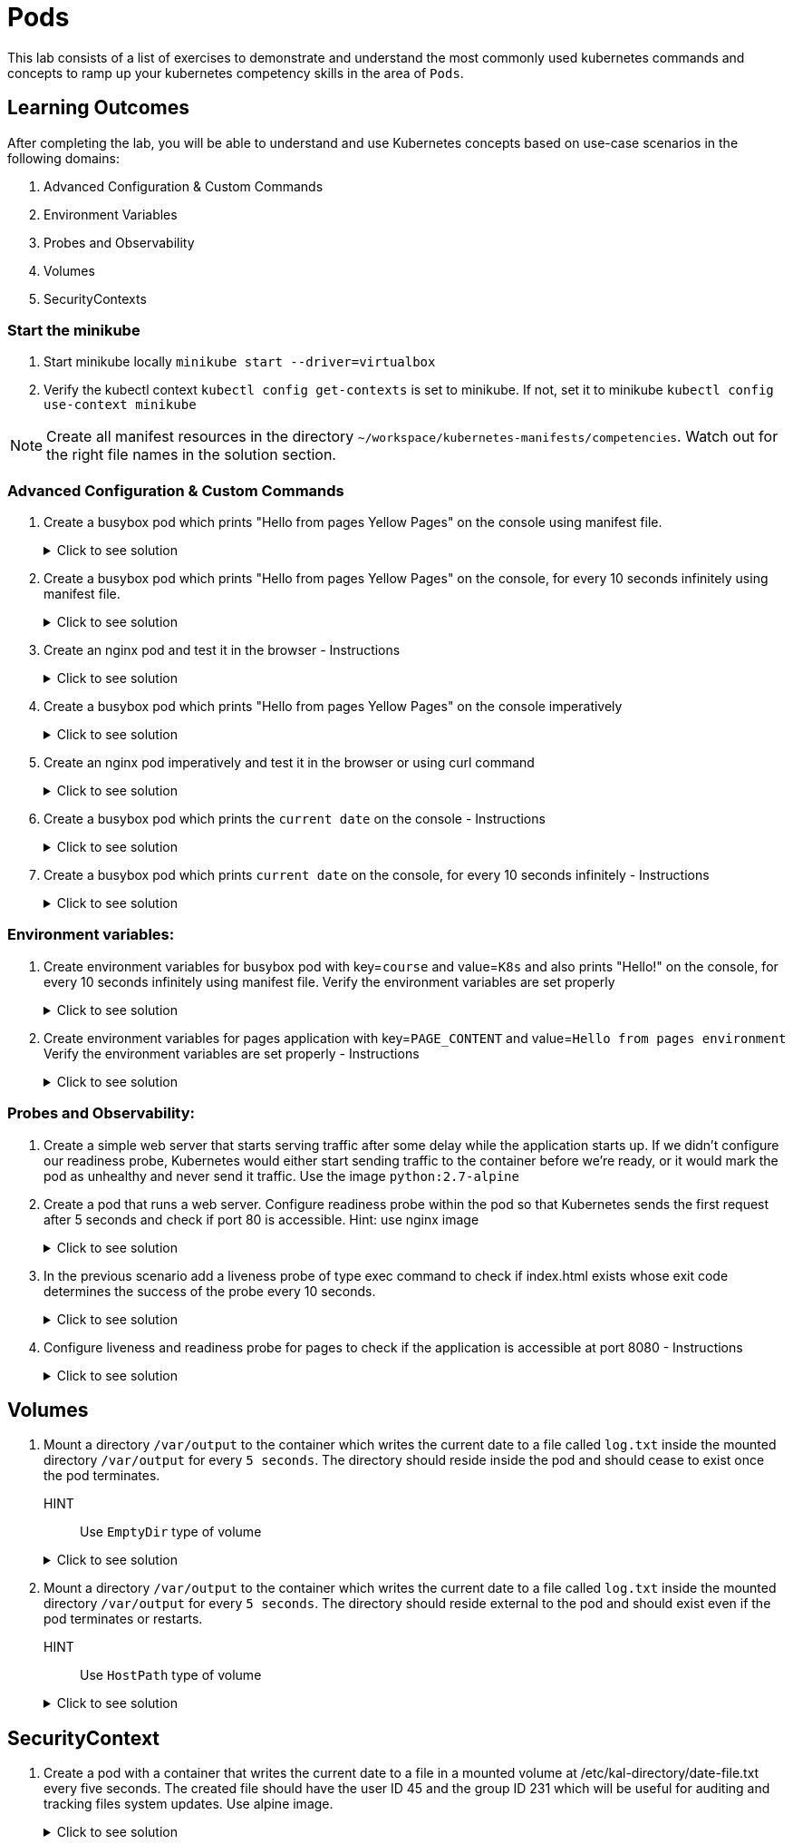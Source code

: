 = Pods
:stylesheet: boot-flatly.css
:nofooter:
:data-uri:
:icons: font
:linkattrs:

This lab consists of a list of exercises to demonstrate and understand
the most commonly used kubernetes commands and concepts to ramp up your kubernetes competency skills in the area of `Pods`.



== Learning Outcomes
After completing the lab, you will be able to understand and use Kubernetes concepts based on use-case scenarios in the following domains:

. Advanced Configuration & Custom Commands
. Environment Variables
. Probes and Observability
. Volumes
. SecurityContexts

=== Start the minikube

. Start minikube locally
`minikube start --driver=virtualbox`

. Verify the kubectl context `kubectl config get-contexts` is set to minikube. If not, set it to minikube `kubectl config use-context minikube`

[NOTE]
====
Create all manifest resources in the directory `~/workspace/kubernetes-manifests/competencies`. Watch out for the right file names in the solution section.
====

=== Advanced Configuration & Custom Commands

. Create a busybox pod which prints "Hello from pages Yellow Pages" on the console using manifest file.

+

.Click to see solution
[%collapsible]
====

`~/workspace/kubernetes-manifests/competencies/pods/1.yaml`


[source, yaml]
------------------
apiVersion: v1
kind: Pod
metadata:
  labels:
    run: busybox
  name: busybox
spec:
  containers:
    - image: busybox
      name: busybox
      command: ["/bin/sh"]
      args: ["-c","echo Hello from pages Yellow Pages"]
------------------
[source, shell script]
------------------
kubectl apply -f ~/workspace/kubernetes-manifests/competencies/pods/1.yaml
------------------
[source, shell script]
------------------
kubectl delete po busybox
------------------
====

. Create a busybox pod which prints "Hello from pages Yellow Pages" on the console, for every 10 seconds infinitely using manifest file.
+
.Click to see solution
[%collapsible]
====
`~/workspace/kubernetes-manifests/competencies/pods/2.yaml`
[source, yaml]
------------------
apiVersion: v1
kind: Pod
metadata:
  labels:
    run: busybox
  name: busybox
spec:
  containers:
    - image: busybox
      name: busybox
      command: ["/bin/sh"]
      args: ["-c","while true;do echo 'Hello from pages Yellow Pages';sleep 10;done"]
------------------

[source, shell script]
------------------
kubectl apply -f ~/workspace/kubernetes-manifests/competencies/pods/2.yaml
------------------
[source, shell script]
------------------
kubectl logs busybox -f
------------------
[source, shell script]
------------------
kubectl delete po busybox
------------------
====
. Create an nginx pod and test it in the browser  - Instructions
+
.Click to see solution
[%collapsible]
====
`~/workspace/kubernetes-manifests/competencies/pods/3.yaml`
[source, yaml]
------------------
apiVersion: v1
kind: Pod
metadata:
  labels:
    run: nginx
  name: nginx
spec:
  containers:
  - image: nginx
    name: nginx

------------------
[source, shell script]
------------------
kubectl apply -f ~/workspace/kubernetes-manifests/competencies/pods/3.yaml

kubectl port-forward pod/nginx 8080:80
------------------
[source, textmate]
------------------
curl localhost:8080   OR
localhost:8080 {from the browser}
------------------
[source, shell script]
------------------
kubectl delete po nginx
------------------
====

. Create a busybox pod which prints "Hello from pages Yellow Pages" on the console imperatively

+
.Click to see solution
[%collapsible]
====
[source, shell script]
------------------
kubectl run busybox --image=busybox  sh -- -c 'echo "Hello from pages Yellow Pages"'
------------------

[source, shell script]
------------------
kubectl delete po busybox
------------------
====

. Create an nginx pod imperatively and test it in the browser or using curl command

+
.Click to see solution
[%collapsible]
====
[source, shell script]
------------------
kubectl run nginx --image=nginx

kubectl port-forward pod/nginx 8080:80
------------------
[source, shell script]
------------------
curl localhost:8080
------------------
[source, shell script]
------------------
kubectl delete po nginx
------------------
====
. Create a busybox pod which prints the `current date` on the console  - Instructions
+
.Click to see solution
[%collapsible]
====
`~/workspace/kubernetes-manifests/competencies/pods/6.yaml`
[source, yaml]
------------------
apiVersion: v1
kind: Pod
metadata:
  labels:
    run: busybox
  name: busybox
spec:
  containers:
    - image: busybox
      name: busybox
      command: ["/bin/sh"]
      args: ["-c","date"]
------------------
====
. Create a busybox pod which prints `current date` on the console, for every 10 seconds infinitely  - Instructions
+
.Click to see solution
[%collapsible]
====
`~/workspace/kubernetes-manifests/competencies/pods/7.yaml`
[source, yaml]
------------------
apiVersion: v1
kind: Pod
metadata:
  labels:
    run: busybox
  name: busybox
spec:
  containers:
    - image: busybox
      name: busybox
      command: ["/bin/sh"]
      args: ["-c","while true;do date;sleep 10;done"]
------------------
====



=== Environment variables:

. Create environment variables for busybox pod with key=`course` and value=`K8s` and also prints "Hello!" on the console, for every 10 seconds infinitely using manifest file.
    Verify the environment variables are set properly

+
.Click to see solution
[%collapsible]
====
`~/workspace/kubernetes-manifests/competencies/pods/8.yaml`
[source, yaml]
------------------
apiVersion: v1
kind: Pod
metadata:
  labels:
    run: busybox
  name: busybox
spec:
  containers:
    - image: busybox
      name: busybox
      command: ["/bin/sh"]
      args: ["-c","while true;do echo 'Hello!';sleep 10;done"]
      env:
        - name: course
          value: k8s
------------------

[source, shell script]
------------------
kubectl apply -f ~/workspace/kubernetes-manifests/competencies/pods/8.yaml
------------------
[source, shell script]
------------------
kubectl exec -it busybox -- env
------------------
[source, shell script]
------------------
kubectl delete po busybox
------------------
====


. Create environment variables for pages application with key=`PAGE_CONTENT` and value=`Hello from pages environment`
    Verify the environment variables are set properly  - Instructions

+
.Click to see solution
[%collapsible]
====
`~/workspace/kubernetes-manifests/competencies/pods/9.yaml`
[source, yaml]
------------------
apiVersion: v1
kind: Pod
metadata:
  labels:
    run: pages
  name: pages
spec:
  containers:
    - image: [docker-username]/pages:1.0
      name: pages
      env:
        - name: PAGE_CONTENT
          value: Hello from pages environment
------------------

[source, shell script]
------------------
kubectl apply -f ~/workspace/kubernetes-manifests/competencies/pods/9.yaml
------------------
[source, shell script]
------------------
kubectl exec -it pages -- env
------------------
[source, shell script]
------------------
kubectl delete po pages
------------------
====



=== Probes and Observability:


. Create a simple web server that starts serving traffic after some delay while the application starts up. If we didn't configure our
readiness probe, Kubernetes would either start sending traffic to the container before we're ready, or it would mark the pod as unhealthy and never send it traffic. Use the image `python:2.7-alpine`

. Create a pod that runs a web server. Configure readiness probe within the pod so that Kubernetes sends the
first request after 5 seconds and check if port 80 is accessible. Hint: use nginx image

+
.Click to see solution
[%collapsible]
====
`~/workspace/kubernetes-manifests/competencies/pods/10.yaml`
[source, yaml]
------------------
apiVersion: v1
kind: Pod
metadata:
  labels:
    run: nginx
  name: nginx
spec:
  containers:
  - image: nginx
    name: nginx
    readinessProbe:
      tcpSocket:
        port: 80
      initialDelaySeconds: 5
------------------

[source, shell script]
------------------
kubectl apply -f ~/workspace/kubernetes-manifests/competencies/pods/10.yaml
------------------
[source, shell script]
------------------
kubectl get po nginx -w
------------------
[source, shell script]
------------------
kubectl delete po nginx
------------------
====

. In the previous scenario add a liveness probe of type exec command to check if index.html exists whose exit code determines the success of the probe every 10 seconds.

+
.Click to see solution
[%collapsible]
====
`~/workspace/kubernetes-manifests/competencies/pods/11.yaml`
[source, yaml]
------------------
apiVersion: v1
kind: Pod
metadata:
  labels:
    run: nginx
  name: nginx
spec:
  containers:
  - image: nginx
    name: nginx
    readinessProbe:
      tcpSocket:
        port: 80
      initialDelaySeconds: 5
    livenessProbe:
      exec:
        command:
          - cat
          - /usr/share/nginx/html/index.html
      periodSeconds: 10
------------------

[source, shell script]
------------------
kubectl apply -f ~/workspace/kubernetes-manifests/competencies/pods/11.yaml
------------------
[source, shell script]
------------------
kubectl get po nginx -w
------------------
[source, shell script]
------------------
kubectl delete po nginx
------------------
====
. Configure liveness and readiness probe for pages to check if the application is accessible at port 8080 - Instructions

+
.Click to see solution
[%collapsible]
====
`~/workspace/kubernetes-manifests/competencies/pods/12.yaml`
[source, yaml]
------------------
apiVersion: v1
kind: Pod
metadata:
  labels:
    run: pages
  name: pages
spec:
  containers:
  - image: [docker-username]/pages:1.0
    name: pages
    readinessProbe:
      tcpSocket:
        port: 8080
      initialDelaySeconds: 5
    livenessProbe:
      httpGet:
        path: /
        port: 8080
      periodSeconds: 10
------------------

[source, shell script]
------------------
kubectl apply -f ~/workspace/kubernetes-manifests/competencies/pods/12.yaml
------------------
[source, shell script]
------------------
kubectl get po pages -w
------------------
[source, shell script]
------------------
kubectl delete po pages
------------------
====

== Volumes

. Mount a directory `/var/output` to the container which writes the current date to a file called `log.txt` inside the mounted directory `/var/output` for every `5 seconds`. The directory should reside inside the pod and should cease to exist once the pod terminates.
HINT:: Use `EmptyDir` type of volume


+
.Click to see solution
[%collapsible]
====
`~/workspace/kubernetes-manifests/competencies/volumes/1.yaml`
[source, yaml]
------------------
apiVersion: v1
kind: Pod
metadata:
  labels:
    run: busybox
  name: busybox-1
spec:
  volumes:
    - name: log-volume
      emptyDir: {}
  containers:
    - image: busybox
      name: busybox-1
      command: ["/bin/sh"]
      args: ["-c","while true; do date > /var/output/log.txt; sleep 5;done"]
      volumeMounts:
        - name: log-volume
          mountPath: /var/output

------------------

[source, shell script]
------------------
kubectl apply -f ~/workspace/kubernetes-manifests/competencies/volumes/1.yaml
------------------
[source, shell script]
------------------
kubectl get po -w
------------------
[source, shell script]
------------------
kubectl exec -it busybox-1 -- cat /var/out/log.txt
------------------

====


. Mount a directory `/var/output` to the container which writes the current date to a file called `log.txt` inside the mounted directory `/var/output` for every `5 seconds`. The directory should reside external to the pod and should exist even if the pod terminates or restarts.
HINT:: Use `HostPath` type of volume


+
.Click to see solution
[%collapsible]
====
`~/workspace/kubernetes-manifests/competencies/volumes/2.yaml`
[source, yaml]
------------------
apiVersion: v1
kind: Pod
metadata:
  labels:
    run: busybox
  name: busybox-2
spec:
  volumes:
    - name: log-volume
      hostPath:
        path: /var/output
  containers:
    - image: busybox
      name: busybox-2
      command: ["/bin/sh"]
      args: ["-c","while true; do date > /var/output/log.txt; sleep 5;done"]
      volumeMounts:
        - name: log-volume
          mountPath: /var/output

------------------

[source, shell script]
------------------
kubectl apply -f ~/workspace/kubernetes-manifests/competencies/volumes/2.yaml
------------------
[source, shell script]
------------------
kubectl get po -w
------------------
[source, shell script]
------------------
kubectl exec -it busybox-2 -- cat /var/out/log.txt
kubectl delete po busybox-1
kubectl delete po busybox-2
minikube ssh
cat /var/out/log.txt
------------------

====


== SecurityContext
. Create a pod with a container that writes the current date to a file in a mounted volume at /etc/kal-directory/date-file.txt every five seconds. The created file should have the user ID 45 and the group ID 231 which will be useful for auditing and tracking files system updates. Use alpine image.

+
.Click to see solution
[%collapsible]
====
`~/workspace/kubernetes-manifests/competencies/pods/13.yaml`
[source, yaml]
------------------
apiVersion: v1
kind: Pod
metadata:
  labels:
    run: alpine
  name: alpine
spec:
  securityContext:
    runAsUser: 45
    runAsGroup: 231
  volumes:
    - name: log-date-vol
      emptyDir: {}
  containers:
  - image: alpine
    name: alpine
    command: ["/bin/sh"]
    args: ["-c", "while true; do date >> /etc/kal-directory/date-file.txt; sleep 5; done"]
    volumeMounts:
      - name: log-date-vol
        mountPath: /etc/kal-directory
------------------

[source, shell script]
------------------
kubectl apply -f ~/workspace/kubernetes-manifests/competencies/pods/13.yaml
------------------
[source, shell script]
------------------
kubectl exec -it alpine -- ps
------------------
[source, shell script]
------------------
kubectl exec -it alpine -- cat /etc/kal-directory/date-file.txt
------------------
[source, shell script]
------------------
kubectl delete po alpine
------------------
====